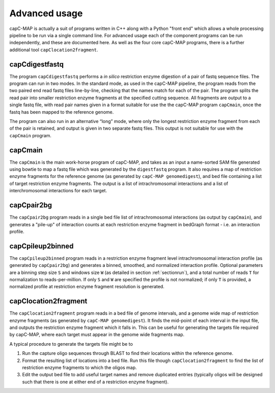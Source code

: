 
Advanced usage
==============

capC-MAP is actually a suit of programs written in C++ along
with a Python "front end" which allows a whole processing pipeline to be
run via a single command line. For advanced usage each of the component
programs can be run independently, and these are documented here. As well as the four core capC-MAP programs, there is a further additional tool ``capClocation2fragment``.

capCdigestfastq
---------------

The program ``capCdigestfastq`` performs a *in silico* restriction enzyme
digestion of a pair of fastq sequence files. The program can run in two
modes. In the standard mode, as used in the capC-MAP pipeline, the
program reads from the two paired end read fastq files line-by-line,
checking that the names match for each of the pair. The program splits
the read pair into smaller restriction enzyme fragments at the specified
cutting sequence. All fragments are output to a single fastq file, with
read pair names given in a format suitable for use the the capC-MAP
program ``capCmain``, once the fastq has been mapped to the reference
genome.

The program can also run in an alternative “long” mode, where only the
longest restriction enzyme fragment from each of the pair is retained,
and output is given in two separate fastq files. This output is not
suitable for use with the ``capCmain`` program.

capCmain
--------

The ``capCmain`` is the main work-horse program of capC-MAP, and takes
as an input a name-sorted SAM file generated using bowtie to map a fastq
file which was generated by the ``digestfastq`` program. It also requires a map of restriction enzyme fragments for the reference genome (as generated by ``capC-MAP genomedigest``), and bed file containing a list of target restriction enzyme fragments. The output is a list of intrachromosomal interactions and a list of interchromosomal interactions for each target.

capCpair2bg
-----------

The ``capCpair2bg`` program reads in a single bed file list of intrachromosomal interactions (as output by ``capCmain``), and generates a "pile-up" of interaction counts at each restriction enzyme fragment in bedGraph format - i.e. an interaction profile.

capCpileup2binned
-----------------

The ``capCpileup2binned`` program reads in a restriction enzyme fragment level intrachromosomal interaction profile (as generated by ``capCpair2bg``) and generates a binned, smoothed, and normalized interaction profile. Optional parameters are a binning step size ``S`` and windows size ``W`` (as detailed in section :ref:`sectionrun`), and a total number of reads ``T`` for normalization to reads-per-million. If only ``S`` and ``W`` are specified the profile is not normalized; if only ``T`` is provided, a normalized profile at restriction enzyme fragment resolution is generated.

.. _sectionloc2frag:

capClocation2fragment
---------------------

The ``capClocation2fragment`` program reads in a bed file of genome intervals, and a genome wide map of restriction enzyme fragments (as generated by ``capC-MAP genomedigest``). It finds the mid-point of each interval in the input file, and outputs the restriction enzyme fragment which it falls in. This can be useful for generating the targets file required by capC-MAP, where each target must appear in the genome wide fragments map.

A typical procedure to generate the targets file might be to

1. Run the capture oligo sequences through BLAST to find their locations within the reference genome.
2. Format the resulting list of locations into a bed file. Run this file though ``capClocation2fragment`` to find the list of restriction enzyme fragments to which the oligos map.
3. Edit the output bed file to add useful target names and remove duplicated entries (typically oligos will be designed such that there is one at either end of a restriction enzyme fragment).
